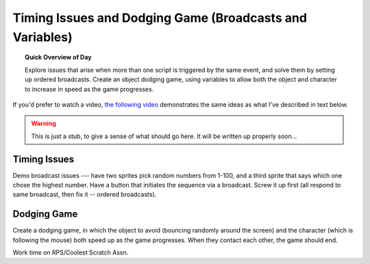 Timing Issues and Dodging Game (Broadcasts and Variables)
=========================================================

.. topic:: Quick Overview of Day

    Explore issues that arise when more than one script is triggered by the same event, and solve them by setting up ordered broadcasts. Create an object dodging game, using variables to allow both the object and character to increase in speed as the game progresses.


.. reveal:: curriculum_addressed
    :showtitle: Curriculum Outcomes Addressed In This Section

    - **CS20-CP1** Apply various problem-solving strategies to solve programming problems throughout Computer Science 20.
    - **CS20-CP2** Use common coding techniques to enhance code elegance and troubleshoot errors throughout Computer Science 20.
    - **CS20-FP2** Investigate how control structures affect program flow.


If you'd prefer to watch a video, `the following video <https://www.youtube.com/watch?v=1vPKlqxNloc>`_ demonstrates the same ideas as what I've described in text below.

.. youtube:: 1vPKlqxNloc
    :height: 315
    :width: 560
    :align: left
    :http: https

.. warning:: This is just a stub, to give a sense of what should go here. It will be written up properly soon...

Timing Issues
-------------

Demo broadcast issues --- have two sprites pick random numbers from 1-100, and a third sprite that says which one chose the highest number. Have a button that initiates the sequence via a broadcast. Screw it up first (all respond to same broadcast, then fix it -- ordered broadcasts).  


Dodging Game
------------

Create a dodging game, in which the object to avoid (bouncing randomly around the screen) and the character (which is following the mouse) both speed up as the game progresses. When they contact each other, the game should end.


Work time on RPS/Coolest Scratch Assn.

